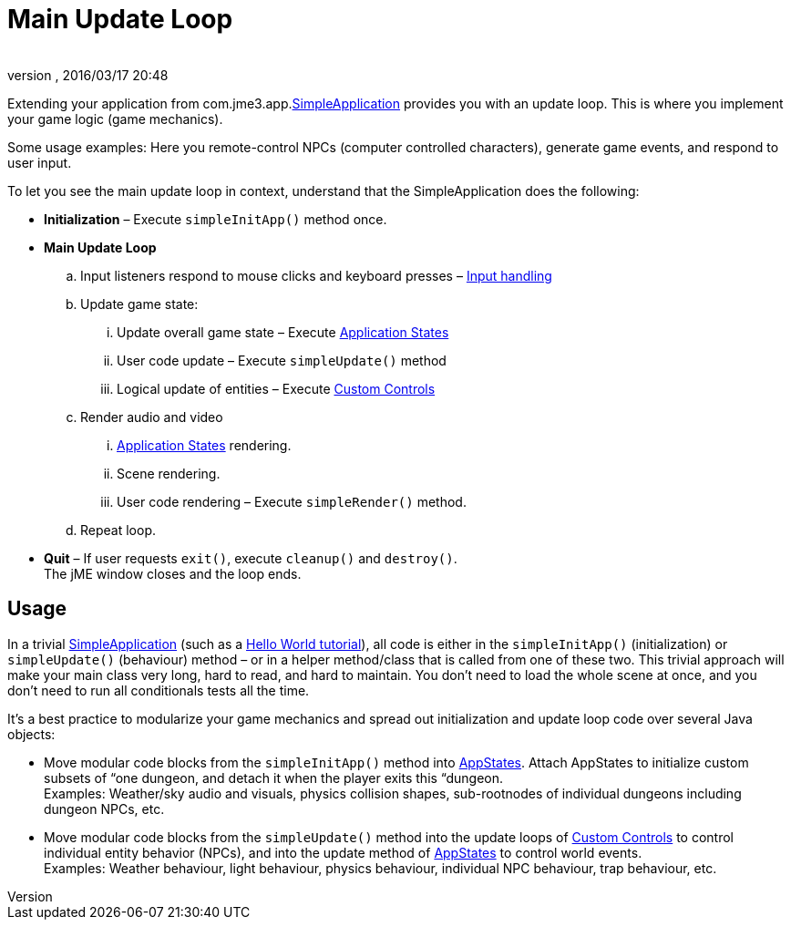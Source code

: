 = Main Update Loop
:author:
:revnumber:
:revdate: 2016/03/17 20:48
:keywords: basegame, control, input, init, keyinput, loop, states, state
:relfileprefix: ../../
:imagesdir: ../..
ifdef::env-github,env-browser[:outfilesuffix: .adoc]


Extending your application from com.jme3.app.<<jme3/intermediate/simpleapplication#,SimpleApplication>> provides you with an update loop. This is where you implement your game logic (game mechanics).

Some usage examples: Here you remote-control NPCs (computer controlled characters), generate game events, and respond to user input.

To let you see the main update loop in context, understand that the SimpleApplication does the following:

*  *Initialization* – Execute `simpleInitApp()` method once.
*  *Main Update Loop*
..  Input listeners respond to mouse clicks and keyboard presses – <<jme3/advanced/input_handling#,Input handling>>
..  Update game state:
...  Update overall game state – Execute <<jme3/advanced/application_states#,Application States>>
...  User code update – Execute `simpleUpdate()` method
...  Logical update of entities – Execute <<jme3/advanced/custom_controls#,Custom Controls>>

..  Render audio and video
...  <<jme3/advanced/application_states#,Application States>> rendering.
...  Scene rendering.
...  User code rendering – Execute `simpleRender()` method.

..  Repeat loop.

*  *Quit* – If user requests `exit()`, execute `cleanup()` and `destroy()`. +
The jME window closes and the loop ends.


== Usage

In a trivial <<jme3/intermediate/simpleapplication#,SimpleApplication>> (such as a xref:tutorials:beginner.adoc[Hello World tutorial]), all code is either in the `simpleInitApp()` (initialization) or `simpleUpdate()` (behaviour) method – or in a helper method/class that is called from one of these two. This trivial approach will make your main class very long, hard to read, and hard to maintain. You don't need to load the whole scene at once, and you don't need to run all conditionals tests all the time.

It's a best practice to modularize your game mechanics and spread out initialization and update loop code over several Java objects:

*  Move modular code blocks from the `simpleInitApp()` method into <<jme3/advanced/application_states#,AppStates>>. Attach AppStates to initialize custom subsets of “one dungeon, and detach it when the player exits this “dungeon. +
Examples: Weather/sky audio and visuals, physics collision shapes, sub-rootnodes of individual dungeons including dungeon NPCs, etc.
*  Move modular code blocks from the `simpleUpdate()` method into the update loops of <<jme3/advanced/custom_controls#,Custom Controls>> to control individual entity behavior (NPCs), and into the update method of <<jme3/advanced/application_states#,AppStates>> to control world events. +
Examples: Weather behaviour, light behaviour, physics behaviour, individual NPC behaviour, trap behaviour, etc.
